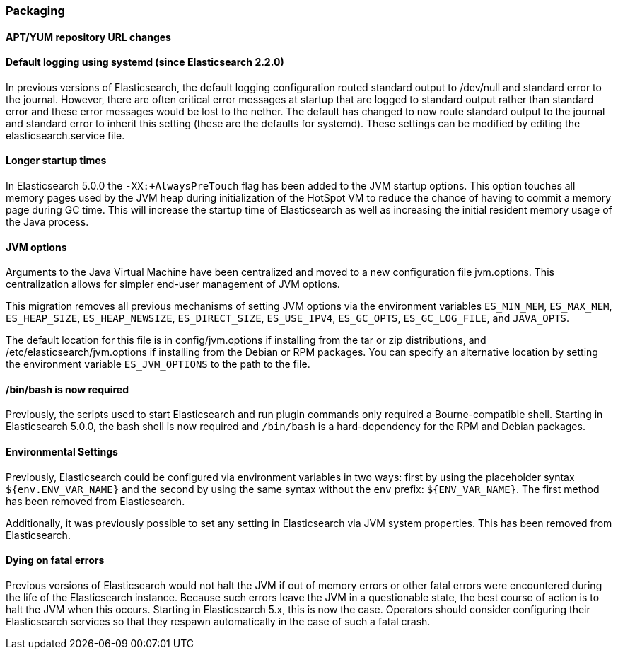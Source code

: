 [[breaking_50_packaging]]
=== Packaging

==== APT/YUM repository URL changes


==== Default logging using systemd (since Elasticsearch 2.2.0)

In previous versions of Elasticsearch, the default logging
configuration routed standard output to /dev/null and standard error to
the journal. However, there are often critical error messages at
startup that are logged to standard output rather than standard error
and these error messages would be lost to the nether. The default has
changed to now route standard output to the journal and standard error
to inherit this setting (these are the defaults for systemd). These
settings can be modified by editing the elasticsearch.service file.

==== Longer startup times

In Elasticsearch 5.0.0 the `-XX:+AlwaysPreTouch` flag has been added to the JVM
startup options. This option touches all memory pages used by the JVM heap
during initialization of the HotSpot VM to reduce the chance of having to commit
a memory page during GC time. This will increase the startup time of
Elasticsearch as well as increasing the initial resident memory usage of the
Java process.

==== JVM options

Arguments to the Java Virtual Machine have been centralized and moved
to a new configuration file jvm.options. This centralization allows for
simpler end-user management of JVM options.

This migration removes all previous mechanisms of setting JVM options
via the environment variables `ES_MIN_MEM`, `ES_MAX_MEM`,
`ES_HEAP_SIZE`, `ES_HEAP_NEWSIZE`, `ES_DIRECT_SIZE`, `ES_USE_IPV4`,
`ES_GC_OPTS`, `ES_GC_LOG_FILE`, and `JAVA_OPTS`.

The default location for this file is in config/jvm.options if installing
from the tar or zip distributions, and /etc/elasticsearch/jvm.options if installing
from the Debian or RPM packages. You can specify an alternative location by setting
the environment variable `ES_JVM_OPTIONS` to the path to the file.

==== /bin/bash is now required

Previously, the scripts used to start Elasticsearch and run plugin
commands only required a Bourne-compatible shell. Starting in
Elasticsearch 5.0.0, the bash shell is now required and `/bin/bash` is a
hard-dependency for the RPM and Debian packages.

==== Environmental Settings

Previously, Elasticsearch could be configured via environment variables
in two ways: first by using the placeholder syntax
`${env.ENV_VAR_NAME}` and the second by using the same syntax without
the `env` prefix: `${ENV_VAR_NAME}`. The first method has been removed
from Elasticsearch.

Additionally, it was previously possible to set any setting in
Elasticsearch via JVM system properties. This has been removed from
Elasticsearch.

==== Dying on fatal errors

Previous versions of Elasticsearch would not halt the JVM if out of memory errors or other fatal
errors were encountered during the life of the Elasticsearch instance. Because such errors leave
the JVM in a questionable state, the best course of action is to halt the JVM when this occurs.
Starting in Elasticsearch 5.x, this is now the case. Operators should consider configuring their
Elasticsearch services so that they respawn automatically in the case of such a fatal crash.

